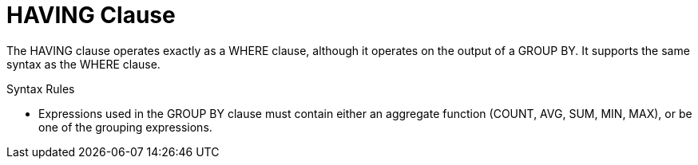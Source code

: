 // Module included in the following assemblies:
// as_dml-commands.adoc
[id="having-clause"]
= HAVING Clause

The HAVING clause operates exactly as a WHERE clause, although it operates on the output of a GROUP BY. 
It supports the same syntax as the WHERE clause.

.Syntax Rules

* Expressions used in the GROUP BY clause must contain either an aggregate function (COUNT, AVG, SUM, MIN, MAX), or be one of the grouping expressions.
